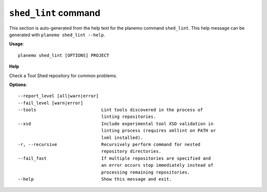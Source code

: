 
``shed_lint`` command
======================================

This section is auto-generated from the help text for the planemo command
``shed_lint``. This help message can be generated with ``planemo shed_lint
--help``.

**Usage**::

    planemo shed_lint [OPTIONS] PROJECT

**Help**

Check a Tool Shed repository for common problems.

**Options**::


      --report_level [all|warn|error]
      --fail_level [warn|error]
      --tools                         Lint tools discovered in the process of
                                      linting repositories.
      --xsd                           Include experimental tool XSD validation in
                                      linting process (requires xmllint on PATH or
                                      lxml installed).
      -r, --recursive                 Recursively perform command for nested
                                      repository directories.
      --fail_fast                     If multiple repositories are specified and
                                      an error occurs stop immediately instead of
                                      processing remaining repositories.
      --help                          Show this message and exit.
    
